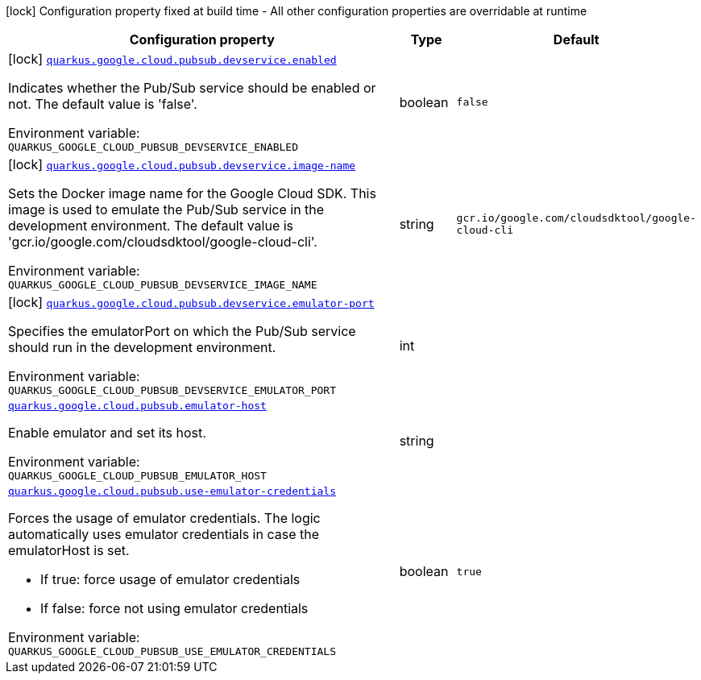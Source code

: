 [.configuration-legend]
icon:lock[title=Fixed at build time] Configuration property fixed at build time - All other configuration properties are overridable at runtime
[.configuration-reference.searchable, cols="80,.^10,.^10"]
|===

h|[.header-title]##Configuration property##
h|Type
h|Default

a|icon:lock[title=Fixed at build time] [[quarkus-google-cloud-pubsub_quarkus-google-cloud-pubsub-devservice-enabled]] [.property-path]##link:#quarkus-google-cloud-pubsub_quarkus-google-cloud-pubsub-devservice-enabled[`quarkus.google.cloud.pubsub.devservice.enabled`]##

[.description]
--
Indicates whether the Pub/Sub service should be enabled or not. The default value is 'false'.


ifdef::add-copy-button-to-env-var[]
Environment variable: env_var_with_copy_button:+++QUARKUS_GOOGLE_CLOUD_PUBSUB_DEVSERVICE_ENABLED+++[]
endif::add-copy-button-to-env-var[]
ifndef::add-copy-button-to-env-var[]
Environment variable: `+++QUARKUS_GOOGLE_CLOUD_PUBSUB_DEVSERVICE_ENABLED+++`
endif::add-copy-button-to-env-var[]
--
|boolean
|`false`

a|icon:lock[title=Fixed at build time] [[quarkus-google-cloud-pubsub_quarkus-google-cloud-pubsub-devservice-image-name]] [.property-path]##link:#quarkus-google-cloud-pubsub_quarkus-google-cloud-pubsub-devservice-image-name[`quarkus.google.cloud.pubsub.devservice.image-name`]##

[.description]
--
Sets the Docker image name for the Google Cloud SDK. This image is used to emulate the Pub/Sub service in the development environment. The default value is 'gcr.io/google.com/cloudsdktool/google-cloud-cli'.


ifdef::add-copy-button-to-env-var[]
Environment variable: env_var_with_copy_button:+++QUARKUS_GOOGLE_CLOUD_PUBSUB_DEVSERVICE_IMAGE_NAME+++[]
endif::add-copy-button-to-env-var[]
ifndef::add-copy-button-to-env-var[]
Environment variable: `+++QUARKUS_GOOGLE_CLOUD_PUBSUB_DEVSERVICE_IMAGE_NAME+++`
endif::add-copy-button-to-env-var[]
--
|string
|`gcr.io/google.com/cloudsdktool/google-cloud-cli`

a|icon:lock[title=Fixed at build time] [[quarkus-google-cloud-pubsub_quarkus-google-cloud-pubsub-devservice-emulator-port]] [.property-path]##link:#quarkus-google-cloud-pubsub_quarkus-google-cloud-pubsub-devservice-emulator-port[`quarkus.google.cloud.pubsub.devservice.emulator-port`]##

[.description]
--
Specifies the emulatorPort on which the Pub/Sub service should run in the development environment.


ifdef::add-copy-button-to-env-var[]
Environment variable: env_var_with_copy_button:+++QUARKUS_GOOGLE_CLOUD_PUBSUB_DEVSERVICE_EMULATOR_PORT+++[]
endif::add-copy-button-to-env-var[]
ifndef::add-copy-button-to-env-var[]
Environment variable: `+++QUARKUS_GOOGLE_CLOUD_PUBSUB_DEVSERVICE_EMULATOR_PORT+++`
endif::add-copy-button-to-env-var[]
--
|int
|

a| [[quarkus-google-cloud-pubsub_quarkus-google-cloud-pubsub-emulator-host]] [.property-path]##link:#quarkus-google-cloud-pubsub_quarkus-google-cloud-pubsub-emulator-host[`quarkus.google.cloud.pubsub.emulator-host`]##

[.description]
--
Enable emulator and set its host.


ifdef::add-copy-button-to-env-var[]
Environment variable: env_var_with_copy_button:+++QUARKUS_GOOGLE_CLOUD_PUBSUB_EMULATOR_HOST+++[]
endif::add-copy-button-to-env-var[]
ifndef::add-copy-button-to-env-var[]
Environment variable: `+++QUARKUS_GOOGLE_CLOUD_PUBSUB_EMULATOR_HOST+++`
endif::add-copy-button-to-env-var[]
--
|string
|

a| [[quarkus-google-cloud-pubsub_quarkus-google-cloud-pubsub-use-emulator-credentials]] [.property-path]##link:#quarkus-google-cloud-pubsub_quarkus-google-cloud-pubsub-use-emulator-credentials[`quarkus.google.cloud.pubsub.use-emulator-credentials`]##

[.description]
--
Forces the usage of emulator credentials. The logic automatically uses emulator credentials in case the emulatorHost is set.

 - If true: force usage of emulator credentials
 - If false: force not using emulator credentials


ifdef::add-copy-button-to-env-var[]
Environment variable: env_var_with_copy_button:+++QUARKUS_GOOGLE_CLOUD_PUBSUB_USE_EMULATOR_CREDENTIALS+++[]
endif::add-copy-button-to-env-var[]
ifndef::add-copy-button-to-env-var[]
Environment variable: `+++QUARKUS_GOOGLE_CLOUD_PUBSUB_USE_EMULATOR_CREDENTIALS+++`
endif::add-copy-button-to-env-var[]
--
|boolean
|`true`

|===

